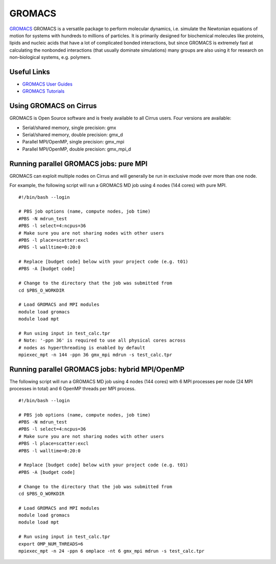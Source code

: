 GROMACS
=======

`GROMACS <http://www.gromacs.org/>`__ GROMACS is a versatile package to
perform molecular dynamics, i.e. simulate the Newtonian equations of
motion for systems with hundreds to millions of particles.  It is
primarily designed for biochemical molecules like proteins, lipids
and nucleic acids that have a lot of complicated bonded interactions,
but since GROMACS is extremely fast at calculating the nonbonded
interactions (that usually dominate simulations) many groups are
also using it for research on non-biological systems, e.g. polymers.

Useful Links
------------

* `GROMACS User Guides <http://manual.gromacs.org/documentation/>`__
* `GROMACS Tutorials <http://www.gromacs.org/Documentation/Tutorials>`__

Using GROMACS on Cirrus
-----------------------

GROMACS is Open Source software and is freely available to all Cirrus users.
Four versions are available:

* Serial/shared memory, single precision: gmx
* Serial/shared memory, double precision: gmx_d
* Parallel MPI/OpenMP, single precision: gmx_mpi
* Parallel MPI/OpenMP, double precision: gmx_mpi_d

Running parallel GROMACS jobs: pure MPI
---------------------------------------

GROMACS can exploit multiple nodes on Cirrus and will generally be run in
exclusive mode over more than one node.

For example, the following script will run a GROMACS MD job using 4 nodes
(144 cores) with pure MPI.

::

   #!/bin/bash --login
   
   # PBS job options (name, compute nodes, job time)
   #PBS -N mdrun_test
   #PBS -l select=4:ncpus=36
   # Make sure you are not sharing nodes with other users
   #PBS -l place=scatter:excl
   #PBS -l walltime=0:20:0
   
   # Replace [budget code] below with your project code (e.g. t01)
   #PBS -A [budget code]
   
   # Change to the directory that the job was submitted from
   cd $PBS_O_WORKDIR
   
   # Load GROMACS and MPI modules
   module load gromacs
   module load mpt

   # Run using input in test_calc.tpr
   # Note: '-ppn 36' is required to use all physical cores across
   # nodes as hyperthreading is enabled by default
   mpiexec_mpt -n 144 -ppn 36 gmx_mpi mdrun -s test_calc.tpr

Running parallel GROMACS jobs: hybrid MPI/OpenMP
------------------------------------------------

The following script will run a GROMACS MD job using 4 nodes
(144 cores) with 6 MPI processes per node (24 MPI processes in
total) and 6 OpenMP threads per MPI process.

::

   #!/bin/bash --login
   
   # PBS job options (name, compute nodes, job time)
   #PBS -N mdrun_test
   #PBS -l select=4:ncpus=36
   # Make sure you are not sharing nodes with other users
   #PBS -l place=scatter:excl
   #PBS -l walltime=0:20:0
   
   # Replace [budget code] below with your project code (e.g. t01)
   #PBS -A [budget code]
   
   # Change to the directory that the job was submitted from
   cd $PBS_O_WORKDIR
   
   # Load GROMACS and MPI modules
   module load gromacs
   module load mpt

   # Run using input in test_calc.tpr
   export OMP_NUM_THREADS=6
   mpiexec_mpt -n 24 -ppn 6 omplace -nt 6 gmx_mpi mdrun -s test_calc.tpr
